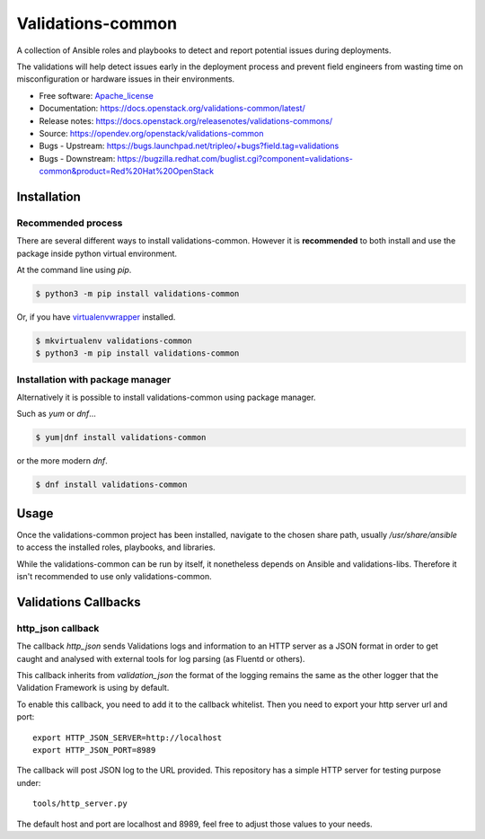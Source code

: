 ==================
Validations-common
==================

.. image:: https://governance.openstack.org/tc/badges/validations-common.svg
    :target: https://governance.openstack.org/tc/reference/tags/index.html

.. Change things from this point on

A collection of Ansible roles and playbooks to detect and report potential
issues during deployments.

The validations will help detect issues early in the deployment process and
prevent field engineers from wasting time on misconfiguration or hardware
issues in their environments.

* Free software: Apache_license_
* Documentation: https://docs.openstack.org/validations-common/latest/
* Release notes: https://docs.openstack.org/releasenotes/validations-commons/
* Source: https://opendev.org/openstack/validations-common
* Bugs - Upstream: https://bugs.launchpad.net/tripleo/+bugs?field.tag=validations
* Bugs - Downstream: https://bugzilla.redhat.com/buglist.cgi?component=validations-common&product=Red%20Hat%20OpenStack

Installation
============
Recommended process
-------------------

There are several different ways to install validations-common.
However it is **recommended** to both install and use
the package inside python virtual environment.

At the command line using `pip`.

.. code-block:: console

    $ python3 -m pip install validations-common


Or, if you have virtualenvwrapper_ installed.

.. code-block:: console

    $ mkvirtualenv validations-common
    $ python3 -m pip install validations-common

Installation with package manager
---------------------------------

Alternatively it is possible to install validations-common using package manager.

Such as `yum` or `dnf`...

.. code-block:: console

    $ yum|dnf install validations-common


or the more modern `dnf`.

.. code-block:: console

    $ dnf install validations-common


Usage
=====

Once the validations-common project has been installed,
navigate to the chosen share path, usually `/usr/share/ansible`
to access the installed roles, playbooks, and libraries.

While the validations-common can be run by itself,
it nonetheless depends on Ansible and validations-libs.
Therefore it isn't recommended to use only validations-common.

.. _virtualenvwrapper: https://pypi.org/project/virtualenvwrapper/
.. _Apache_license: http://www.apache.org/licenses/LICENSE-2.0


Validations Callbacks
=====================
http_json callback
------------------

The callback `http_json` sends Validations logs and information to an HTTP
server as a JSON format in order to get caught and analysed with external
tools for log parsing (as Fluentd or others).

This callback inherits from `validation_json` the format of the logging
remains the same as the other logger that the Validation Framework is using
by default.

To enable this callback, you need to add it to the callback whitelist.
Then you need to export your http server url and port::

    export HTTP_JSON_SERVER=http://localhost
    export HTTP_JSON_PORT=8989

The callback will post JSON log to the URL provided.
This repository has a simple HTTP server for testing purpose under::

    tools/http_server.py

The default host and port are localhost and 8989, feel free to adjust those
values to your needs.
